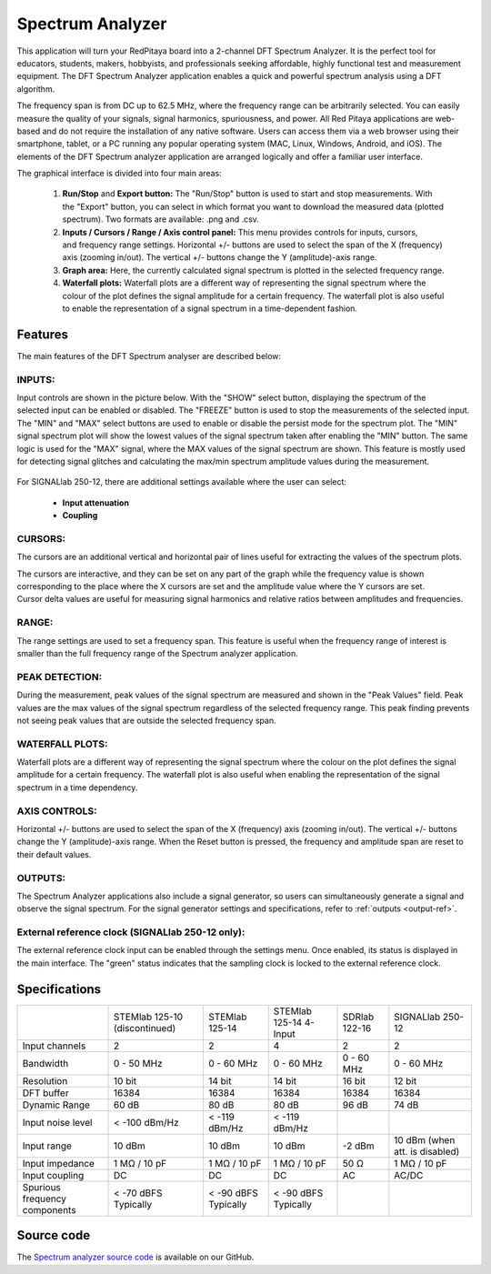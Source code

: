 .. _spec_anal_app:

Spectrum Analyzer
#################

.. figure:: img/01_iPad_Combo_Spectrum.jpg
	:width: 1600

This application will turn your RedPitaya board into a 2-channel DFT Spectrum Analyzer. It is the perfect tool for educators, students, makers, hobbyists, and professionals seeking affordable, highly functional test and measurement equipment. The DFT Spectrum Analyzer application enables a quick and powerful spectrum analysis using a DFT algorithm.

The frequency span is from DC up to 62.5 MHz, where the frequency range can be arbitrarily selected. You can easily measure the quality of your signals, signal harmonics, spuriousness, and power. All Red Pitaya applications are web-based and do not require the installation of any native software. Users can access them via a web browser using their smartphone, tablet, or a PC running any popular operating system (MAC, Linux, Windows, Android, and iOS). The elements of the DFT Spectrum analyzer application are arranged logically and offer a familiar user interface.

The graphical interface is divided into four main areas:

    1. **Run/Stop** and **Export button:** The "Run/Stop" button is used to start and stop measurements. With the "Export" button, you can select in which format you want to download the measured data (plotted spectrum). Two formats are available: .png and .csv.
    #. **Inputs / Cursors / Range / Axis control panel:** This menu provides controls for inputs, cursors, and frequency range settings. Horizontal +/- buttons are used to select the span of the X (frequency) axis (zooming in/out). The vertical +/- buttons change the Y (amplitude)-axis range.
    #. **Graph area:** Here, the currently calculated signal spectrum is plotted in the selected frequency range.
    #. **Waterfall plots:** Waterfall plots are a different way of representing the signal spectrum where the colour of the plot defines the signal amplitude for a certain frequency. The waterfall plot is also useful to enable the representation of a signal spectrum in a time-dependent fashion.


.. figure:: img/Slika_02_SA.png
	:width: 1000

Features
==========

The main features of the DFT Spectrum analyser are described below:


INPUTS:
---------

Input controls are shown in the picture below. With the "SHOW" select button, displaying the spectrum of the selected input can be enabled or disabled. The "FREEZE" button is used to stop the measurements of the selected input. The "MIN" and "MAX" select buttons are used to enable or disable the persist mode for the spectrum plot. The "MIN" signal spectrum plot will show the lowest values of the signal spectrum taken after enabling the "MIN" button. The same logic is used for the "MAX" signal, where the MAX values of the signal spectrum are shown. This feature is mostly used for detecting signal glitches and calculating the max/min spectrum amplitude values during the measurement.

.. figure:: img/Slika_03_SA.png
	:width: 1000

For SIGNALlab 250-12, there are additional settings available where the user can select:

    -   **Input attenuation**
    -   **Coupling**

.. figure:: img/Slika_09_SA.png
	:width: 300


CURSORS:
----------

The cursors are an additional vertical and horizontal pair of lines useful for extracting the values of the spectrum plots.

The cursors are interactive, and they can be set on any part of the graph while the frequency value is shown corresponding to the place where the X cursors are set and the amplitude value where the Y cursors are set. Cursor delta values are useful for measuring signal harmonics and relative ratios between amplitudes and frequencies.

.. figure:: img/Slika_04_SA.png
	:width: 1000


RANGE:
--------

The range settings are used to set a frequency span. This feature is useful when the frequency range of interest is 
smaller than the full frequency range of the Spectrum analyzer application.

.. figure:: img/Slika_05_SA.png
	:width: 1000


PEAK DETECTION:
----------------

During the measurement, peak values of the signal spectrum are measured and shown in the "Peak Values" field. Peak values are the max values of the signal spectrum regardless of the selected frequency range. This peak finding prevents not seeing peak values that are outside the selected frequency span.

.. figure:: img/Slika_06_SA.png
	:width: 1000


WATERFALL PLOTS:
----------------

Waterfall plots are a different way of representing the signal spectrum where the colour on the plot defines the signal amplitude for a certain frequency. The waterfall plot is also useful when enabling the representation of the signal spectrum in a time dependency.


AXIS CONTROLS:
---------------

Horizontal +/- buttons are used to select the span of the X (frequency) axis (zooming in/out). The vertical +/- buttons change the Y (amplitude)-axis range. When the Reset button is pressed, the frequency and amplitude span are reset to their default values.

.. figure:: img/Slika_07_SA.png
	:width: 1000

OUTPUTS:
---------

The Spectrum Analyzer applications also include a signal generator, so users can simultaneously generate a signal and observe the signal spectrum. For the signal generator settings and specifications, refer to :ref:`outputs <output-ref>`.


External reference clock (SIGNALlab 250-12 only):
---------------------------------------------------

The external reference clock input can be enabled through the settings menu. Once enabled, its status is displayed in the main interface. The "green" status indicates that the sampling clock is locked to the external reference clock.

.. figure:: img/Slika_08_SA.png
    :width: 400


Specifications
===============

+-------------------------------+----------------------+----------------------+-----------------------------+----------------------+--------------------------------+
|                               | STEMlab 125-10       | STEMlab 125-14       | STEMlab 125-14 4-Input      | SDRlab 122-16        | SIGNALlab 250-12               |
|                               | (discontinued)       |                      |                             |                      |                                |
+-------------------------------+----------------------+----------------------+-----------------------------+----------------------+--------------------------------+
| Input channels                | 2                    | 2                    | 4                           | 2                    | 2                              |
+-------------------------------+----------------------+----------------------+-----------------------------+----------------------+--------------------------------+
| Bandwidth                     | 0 - 50 MHz           | 0 - 60 MHz           | 0 - 60 MHz                  | 0 - 60 MHz           | 0 - 60 MHz                     |
+-------------------------------+----------------------+----------------------+-----------------------------+----------------------+--------------------------------+
| Resolution                    | 10 bit               | 14 bit               | 14 bit                      | 16 bit               | 12 bit                         |
+-------------------------------+----------------------+----------------------+-----------------------------+----------------------+--------------------------------+
| DFT buffer                    | 16384                | 16384                | 16384                       | 16384                | 16384                          |
+-------------------------------+----------------------+----------------------+-----------------------------+----------------------+--------------------------------+
| Dynamic Range                 | 60 dB                | 80 dB                | 80 dB                       | 96 dB                | 74 dB                          |
+-------------------------------+----------------------+----------------------+-----------------------------+----------------------+--------------------------------+
| Input noise level             | < -100 dBm/Hz        | < -119 dBm/Hz        | < -119 dBm/Hz               |                      |                                |
+-------------------------------+----------------------+----------------------+-----------------------------+----------------------+--------------------------------+
| Input range                   | 10 dBm               | 10 dBm               | 10 dBm                      | -2 dBm               | 10 dBm (when att. is disabled) |
+-------------------------------+----------------------+----------------------+-----------------------------+----------------------+--------------------------------+
| Input impedance               | 1 MΩ / 10 pF         | 1 MΩ / 10 pF         | 1 MΩ / 10 pF                | 50 Ω                 | 1 MΩ / 10 pF                   |
+-------------------------------+----------------------+----------------------+-----------------------------+----------------------+--------------------------------+
| Input coupling                | DC                   | DC                   | DC                          | AC                   | AC/DC                          |
+-------------------------------+----------------------+----------------------+-----------------------------+----------------------+--------------------------------+
| Spurious frequency components | < -70 dBFS Typically | < -90 dBFS Typically | < -90 dBFS Typically        |                      |                                |
+-------------------------------+----------------------+----------------------+-----------------------------+----------------------+--------------------------------+


Source code
=============

The `Spectrum analyzer source code <https://github.com/RedPitaya/RedPitaya/tree/master/apps-tools/spectrumpro>`_ is available on our GitHub.
